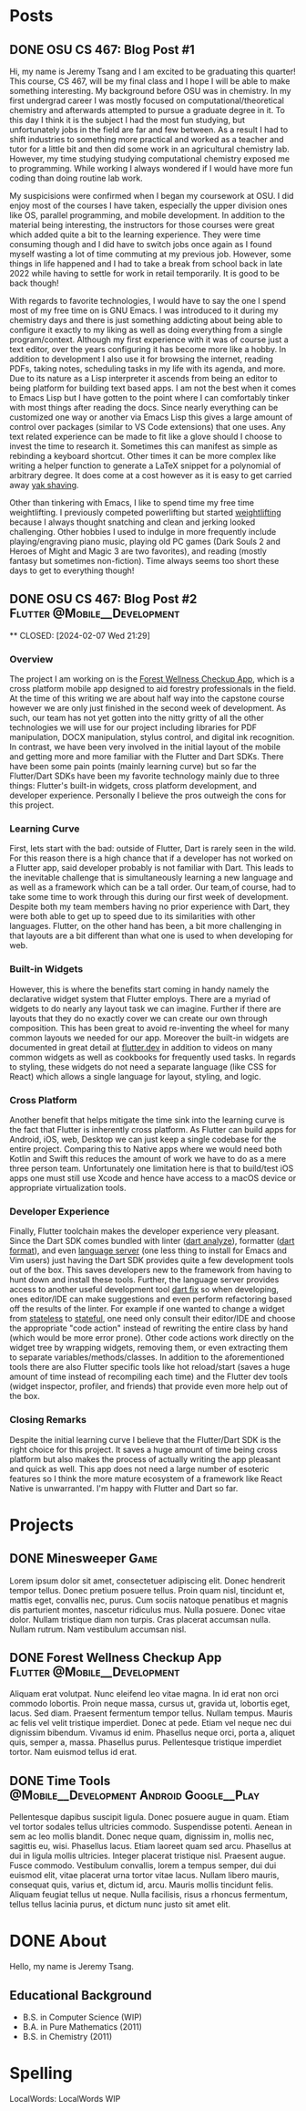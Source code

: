#+hugo_base_dir: ../
#+STARTUP: logdone
* Posts
** DONE OSU CS 467: Blog Post #1
CLOSED: [2024-01-11 Thu 17:54]
:PROPERTIES:
:EXPORT_FILE_NAME: cs-467-post-week-1
:END:
Hi, my name is Jeremy Tsang and I am excited to be graduating this quarter!
This course, CS 467, will be my final class and I hope I will be able to make
something interesting. My background before OSU was in chemistry. In my first
undergrad career I was mostly focused on computational/theoretical chemistry
and afterwards attempted to pursue a graduate degree in it. To this day I think
it is the subject I had the most fun studying, but unfortunately jobs in the
field are far and few between. As a result I had to shift industries to
something more practical and worked as a teacher and tutor for a little bit and
then did some work in an agricultural chemistry lab. However, my time studying
studying computational chemistry exposed me to programming. While working I
always wondered if I would have more fun coding than doing routine lab work.

My suspicisions were confirmed when I began my coursework at OSU. I did enjoy
most of the courses I have taken, especially the upper division ones like OS,
parallel programming, and mobile development. In addition to the material being
interesting, the instructors for those courses were great which added quite a
bit to the learning experience. They were time consuming though and I did have
to switch jobs once again as I found myself wasting a lot of time commuting at
my previous job. However, some things in life happened and I had to take a
break from school back in late 2022 while having to settle for work in retail
temporarily. It is good to be back though!

With regards to favorite technologies, I would have to say the one I spend most
of my free time on is GNU Emacs. I was introduced to it during my chemistry
days and there is just something addicting about being able to configure it
exactly to my liking as well as doing everything from a single
program/context. Although my first experience with it was of course just a text
editor, over the years configuring it has become more like a hobby. In addition
to development I also use it for browsing the internet, reading PDFs, taking
notes, scheduling tasks in my life with its agenda, and more. Due to its nature
as a Lisp interpreter it ascends from being an editor to being platform for
building text based apps. I am not the best when it comes to Emacs Lisp but I
have gotten to the point where I can comfortably tinker with most things after
reading the docs. Since nearly everything can be customized one way or another
via Emacs Lisp this gives a large amount of control over packages (similar to
VS Code extensions) that one uses. Any text related experience can be made to
fit like a glove should I choose to invest the time to research it. Sometimes
this can manifest as simple as rebinding a keyboard shortcut. Other times it
can be more complex like writing a helper function to generate a LaTeX snippet
for a polynomial of arbitrary degree. It does come at a cost however as it is
easy to get carried away [[https://en.wiktionary.org/wiki/yak_shaving][yak shaving]].

Other than tinkering with Emacs, I like to spend time my free time
weightlifting. I previously competed powerlifting but started [[https://en.wikipedia.org/wiki/Olympic_weightlifting][weightlifting]]
because I always thought snatching and clean and jerking looked
challenging. Other hobbies I used to indulge in more frequently include
playing/engraving piano music, playing old PC games (Dark Souls 2 and Heroes of
Might and Magic 3 are two favorites), and reading (mostly fantasy but sometimes
non-fiction). Time always seems too short these days to get to everything
though!

** DONE OSU CS 467: Blog Post #2               :Flutter:@Mobile__Development:

**
CLOSED: [2024-02-07 Wed 21:29]
:PROPERTIES:
:EXPORT_FILE_NAME: cs-467-post-week-2
:END:
*** Overview
The project I am working on is the [[https://eecs.engineering.oregonstate.edu/capstone/submission/pages/viewSingleProject.php?id=g8UDl6xlaVI8s16E][Forest Wellness Checkup App]], which is a
cross platform mobile app designed to aid forestry professionals in the
field. At the time of this writing we are about half way into the capstone
course however we are only just finished in the second week of development. As
such, our team has not yet gotten into the nitty gritty of all the other
technologies we will use for our project including libraries for PDF
manipulation, DOCX manipulation, stylus control, and digital ink
recognition. In contrast, we have been very involved in the initial layout of
the mobile and getting more and more familiar with the Flutter and Dart
SDKs. There have been some pain points (mainly learning curve) but so far the
Flutter/Dart SDKs have been my favorite technology mainly due to three things:
Flutter's built-in widgets, cross platform development, and developer
experience. Personally I believe the pros outweigh the cons for this project.
*** Learning Curve
First, lets start with the bad: outside of Flutter, Dart is rarely seen in the
wild. For this reason there is a high chance that if a developer has not worked
on a Flutter app, said developer probably is not familiar with Dart. This leads
to the inevitable challenge that is simultaneously learning a new language and
as well as a framework which can be a tall order. Our team,of course, had to
take some time to work through this during our first week of
development. Despite both my team members having no prior experience with Dart,
they were both able to get up to speed due to its similarities with other
languages. Flutter, on the other hand has been, a bit more challenging in that
layouts are a bit different than what one is used to when developing for web.
*** Built-in Widgets
However, this is where the benefits start coming in handy namely the
declarative widget system that Flutter employs. There are a myriad of widgets
to do nearly any layout task we can imagine. Further if there are layouts that
they do no exactly cover we can create our own through composition. This has
been great to avoid re-inventing the wheel for many common layouts we needed
for our app. Moreover the built-in widgets are documented in great detail at
[[https://docs.flutter.dev/][flutter.dev]] in addition to videos on many common widgets as well as cookbooks
for frequently used tasks. In regards to styling, these widgets do not need a
separate language (like CSS for React) which allows a single language for
layout, styling, and logic.
*** Cross Platform
Another benefit that helps mitigate the time sink into the learning curve is
the fact that Flutter is inherently cross platform. As Flutter can build apps
for Android, iOS, web, Desktop we can just keep a single codebase for the
entire project. Comparing this to Native apps where we would need both Kotlin
and Swift this reduces the amount of work we have to do as a mere three person
team. Unfortunately one limitation here is that to build/test iOS apps one must
still use Xcode and hence have access to a macOS device or appropriate
virtualization tools.
*** Developer Experience
Finally, Flutter toolchain makes the developer experience very pleasant. Since
the Dart SDK comes bundled with linter ([[https://dart.dev/tools/dart-analyze][dart analyze]]), formatter ([[https://dart.dev/tools/dart-format][dart format]]),
and even [[https://github.com/dart-lang/sdk/tree/main/pkg/analysis_server][language server]] (one less thing to install for Emacs and Vim users)
just having the Dart SDK provides quite a few development tools out of the
box. This saves developers new to the framework from having to hunt down and
install these tools. Further, the language server provides access to another
useful development tool [[https://dart.dev/tools/dart-fix][dart fix]] so when developing, ones editor/IDE can make
suggestions and even perform refactoring based off the results of the
linter. For example if one wanted to change a widget from [[https://api.flutter.dev/flutter/widgets/StatelessWidget-class.html][stateless]] to
[[https://api.flutter.dev/flutter/widgets/StatefulWidget-class.html][stateful]], one need only consult their editor/IDE and choose the appropriate
"code action" instead of rewriting the entire class by hand (which would be
more error prone). Other code actions work directly on the widget tree by
wrapping widgets, removing them, or even extracting them to separate
variables/methods/classes. In addition to the aforementioned tools there are
also Flutter specific tools like hot reload/start (saves a huge amount of time
instead of recompiling each time) and the Flutter dev tools (widget inspector,
profiler, and friends) that provide even more help out of the box.
*** Closing Remarks
Despite the initial learning curve I believe that the Flutter/Dart SDK is the
right choice for this project. It saves a huge amount of time being cross
platform but also makes the process of actually writing the app pleasant and
quick as well. This app does not need a large number of esoteric features so I
think the more mature ecosystem of a framework like React Native is
unwarranted. I'm happy with Flutter and Dart so far.
* Projects
:PROPERTIES:
:EXPORT_HUGO_SECTION: projects
:END:
** DONE Minesweeper                                                   :Game:
CLOSED: [2024-03-22 Fri 17:51]
:PROPERTIES:
:EXPORT_FILE_NAME: minesweeper
:END:
Lorem ipsum dolor sit amet, consectetuer adipiscing elit.  Donec hendrerit tempor tellus.  Donec pretium posuere tellus.  Proin quam nisl, tincidunt et, mattis eget, convallis nec, purus.  Cum sociis natoque penatibus et magnis dis parturient montes, nascetur ridiculus mus.  Nulla posuere.  Donec vitae dolor.  Nullam tristique diam non turpis.  Cras placerat accumsan nulla.  Nullam rutrum.  Nam vestibulum accumsan nisl.
** DONE Forest Wellness Checkup App           :Flutter:@Mobile__Development:
CLOSED: [2024-03-22 Fri 17:56]
:PROPERTIES:
:EXPORT_FILE_NAME: forest-wellness-checkup-app
:END:
Aliquam erat volutpat.  Nunc eleifend leo vitae magna.  In id erat non orci commodo lobortis.  Proin neque massa, cursus ut, gravida ut, lobortis eget, lacus.  Sed diam.  Praesent fermentum tempor tellus.  Nullam tempus.  Mauris ac felis vel velit tristique imperdiet.  Donec at pede.  Etiam vel neque nec dui dignissim bibendum.  Vivamus id enim.  Phasellus neque orci, porta a, aliquet quis, semper a, massa.  Phasellus purus.  Pellentesque tristique imperdiet tortor.  Nam euismod tellus id erat.
** DONE Time Tools               :@Mobile__Development:Android:Google__Play:
CLOSED: [2024-03-22 Fri 17:56]
:PROPERTIES:
:EXPORT_FILE_NAME: time-tools
:END:
Pellentesque dapibus suscipit ligula.  Donec posuere augue in quam.  Etiam vel tortor sodales tellus ultricies commodo.  Suspendisse potenti.  Aenean in sem ac leo mollis blandit.  Donec neque quam, dignissim in, mollis nec, sagittis eu, wisi.  Phasellus lacus.  Etiam laoreet quam sed arcu.  Phasellus at dui in ligula mollis ultricies.  Integer placerat tristique nisl.  Praesent augue.  Fusce commodo.  Vestibulum convallis, lorem a tempus semper, dui dui euismod elit, vitae placerat urna tortor vitae lacus.  Nullam libero mauris, consequat quis, varius et, dictum id, arcu.  Mauris mollis tincidunt felis.  Aliquam feugiat tellus ut neque.  Nulla facilisis, risus a rhoncus fermentum, tellus tellus lacinia purus, et dictum nunc justo sit amet elit.
* DONE About
CLOSED: [2024-03-22 Fri 18:25]
:PROPERTIES:
:EXPORT_FILE_NAME: about
:EXPORT_HUGO_SECTION: /
:END:
Hello, my name is Jeremy Tsang.
# ** Interests
# - Computer Science
# - Math
# - GNU Emacs (Since 2012)
# - Weightlifting (Since 2023)
# - Powerlifting (Since 2012)
# - Piano (Since 1996)
** Educational Background
- B.S. in Computer Science (WIP)
- B.A. in Pure Mathematics (2011)
- B.S. in Chemistry (2011)
* Spelling
LocalWords: LocalWords  WIP
